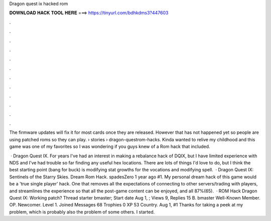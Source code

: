 Dragon quest ix hacked rom



𝐃𝐎𝐖𝐍𝐋𝐎𝐀𝐃 𝐇𝐀𝐂𝐊 𝐓𝐎𝐎𝐋 𝐇𝐄𝐑𝐄 ===> https://tinyurl.com/bdhkdms3?447603



.



.



.



.



.



.



.



.



.



.



.



.

The firmware updates will fix it for most cards once they are released. However that has not happened yet so people are using patched roms so they can play.  › stories › dragon-questrom-hacks. Kinda wanted to relive my childhood and this game was one of my favorites so I was wondering if you guys knew of a Rom hack that included.

 · Dragon Quest IX. For years I've had an interest in making a rebalance hack of DQIX, but I have limited experience with NDS and I've had trouble so far finding any useful hex locations. There are lots of things I'd love to do, but I think the best starting point (bang for buck) is modifying stat growths for the vocations and modifying spell.  · Dragon Quest IX: Sentinels of the Starry Skies. Dream Rom Hack. spadesZero 1 year ago #1. My personal dream hack of this game would be a 'true single player' hack. One that removes all the expectations of connecting to other servers/trading with players, and streamlines the experience so that all the post-game content can be enjoyed, and all 87%(65).  · ROM Hack Dragon Quest IX: Working patch? Thread starter bmaster; Start date Aug 1, ; Views 9, Replies 15 B. bmaster Well-Known Member. OP. Newcomer. Level 1. Joined Messages 68 Trophies 0 XP 53 Country. Aug 1, #1 Thanks for taking a peek at my problem, which is probably also the problem of some others. I started.
